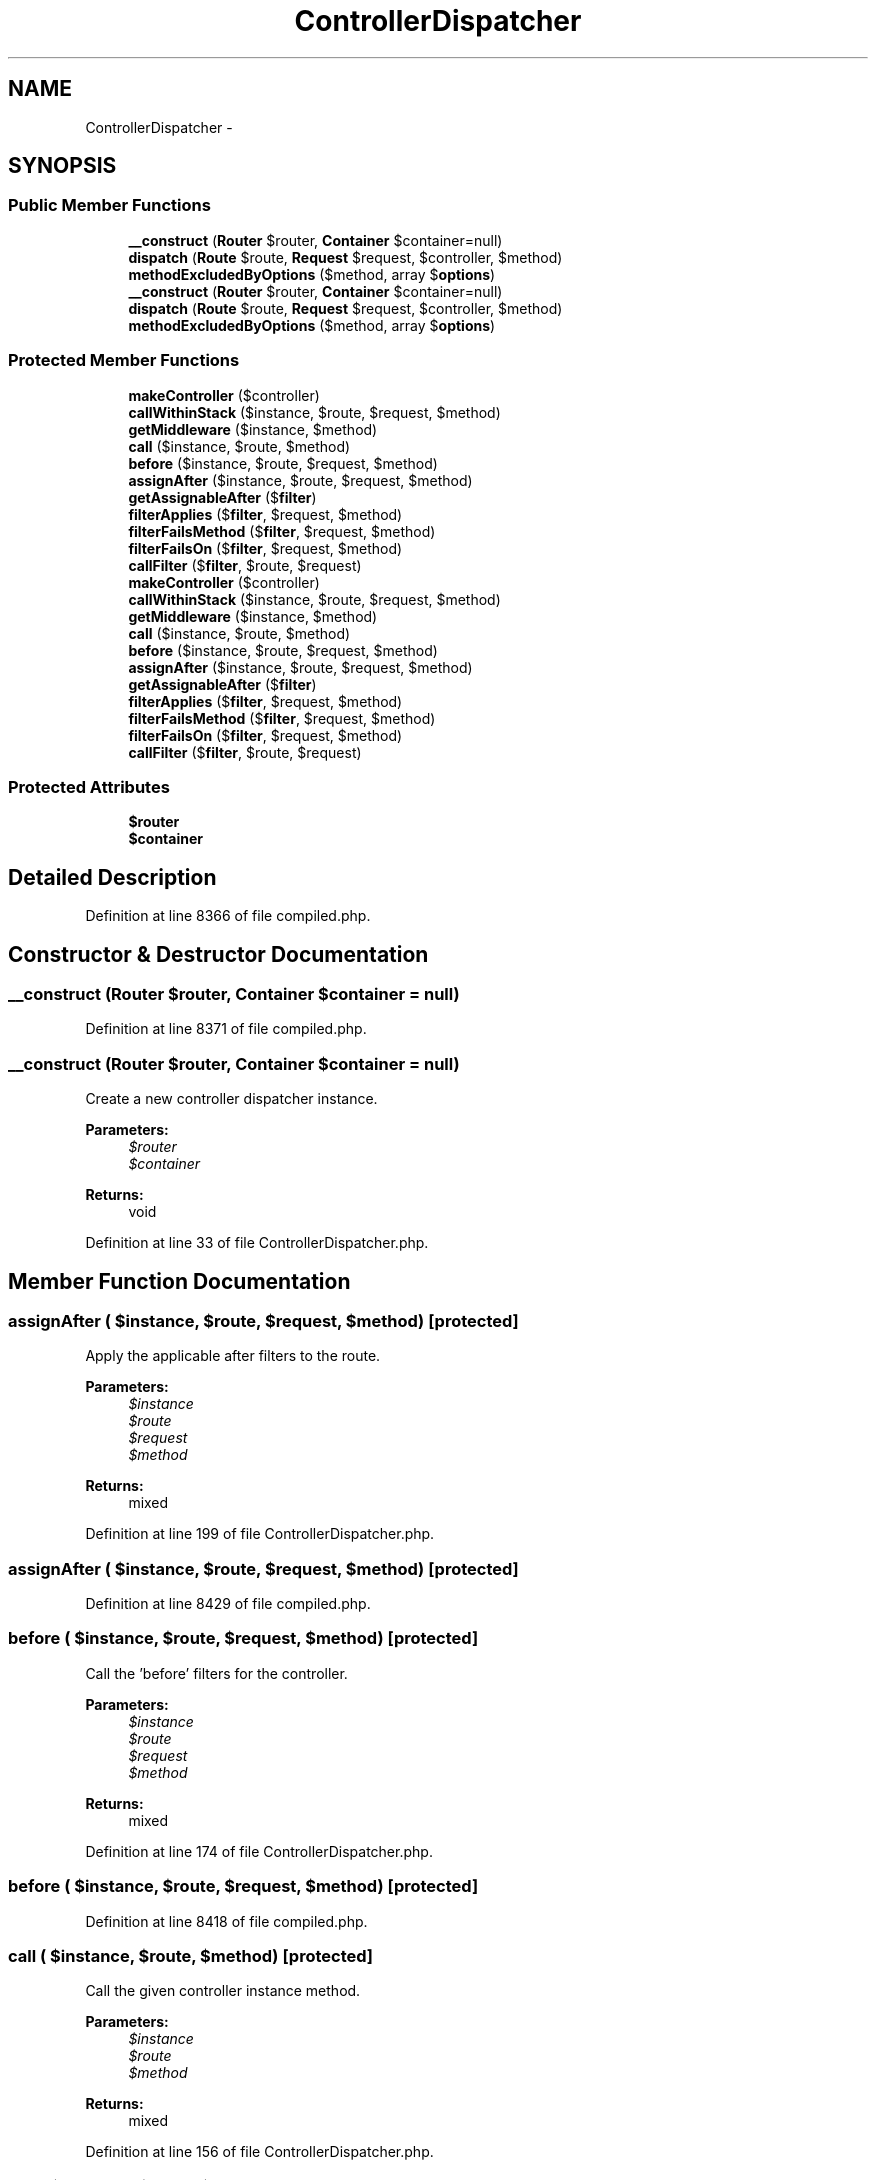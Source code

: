 .TH "ControllerDispatcher" 3 "Tue Apr 14 2015" "Version 1.0" "VirtualSCADA" \" -*- nroff -*-
.ad l
.nh
.SH NAME
ControllerDispatcher \- 
.SH SYNOPSIS
.br
.PP
.SS "Public Member Functions"

.in +1c
.ti -1c
.RI "\fB__construct\fP (\fBRouter\fP $router, \fBContainer\fP $container=null)"
.br
.ti -1c
.RI "\fBdispatch\fP (\fBRoute\fP $route, \fBRequest\fP $request, $controller, $method)"
.br
.ti -1c
.RI "\fBmethodExcludedByOptions\fP ($method, array $\fBoptions\fP)"
.br
.ti -1c
.RI "\fB__construct\fP (\fBRouter\fP $router, \fBContainer\fP $container=null)"
.br
.ti -1c
.RI "\fBdispatch\fP (\fBRoute\fP $route, \fBRequest\fP $request, $controller, $method)"
.br
.ti -1c
.RI "\fBmethodExcludedByOptions\fP ($method, array $\fBoptions\fP)"
.br
.in -1c
.SS "Protected Member Functions"

.in +1c
.ti -1c
.RI "\fBmakeController\fP ($controller)"
.br
.ti -1c
.RI "\fBcallWithinStack\fP ($instance, $route, $request, $method)"
.br
.ti -1c
.RI "\fBgetMiddleware\fP ($instance, $method)"
.br
.ti -1c
.RI "\fBcall\fP ($instance, $route, $method)"
.br
.ti -1c
.RI "\fBbefore\fP ($instance, $route, $request, $method)"
.br
.ti -1c
.RI "\fBassignAfter\fP ($instance, $route, $request, $method)"
.br
.ti -1c
.RI "\fBgetAssignableAfter\fP ($\fBfilter\fP)"
.br
.ti -1c
.RI "\fBfilterApplies\fP ($\fBfilter\fP, $request, $method)"
.br
.ti -1c
.RI "\fBfilterFailsMethod\fP ($\fBfilter\fP, $request, $method)"
.br
.ti -1c
.RI "\fBfilterFailsOn\fP ($\fBfilter\fP, $request, $method)"
.br
.ti -1c
.RI "\fBcallFilter\fP ($\fBfilter\fP, $route, $request)"
.br
.ti -1c
.RI "\fBmakeController\fP ($controller)"
.br
.ti -1c
.RI "\fBcallWithinStack\fP ($instance, $route, $request, $method)"
.br
.ti -1c
.RI "\fBgetMiddleware\fP ($instance, $method)"
.br
.ti -1c
.RI "\fBcall\fP ($instance, $route, $method)"
.br
.ti -1c
.RI "\fBbefore\fP ($instance, $route, $request, $method)"
.br
.ti -1c
.RI "\fBassignAfter\fP ($instance, $route, $request, $method)"
.br
.ti -1c
.RI "\fBgetAssignableAfter\fP ($\fBfilter\fP)"
.br
.ti -1c
.RI "\fBfilterApplies\fP ($\fBfilter\fP, $request, $method)"
.br
.ti -1c
.RI "\fBfilterFailsMethod\fP ($\fBfilter\fP, $request, $method)"
.br
.ti -1c
.RI "\fBfilterFailsOn\fP ($\fBfilter\fP, $request, $method)"
.br
.ti -1c
.RI "\fBcallFilter\fP ($\fBfilter\fP, $route, $request)"
.br
.in -1c
.SS "Protected Attributes"

.in +1c
.ti -1c
.RI "\fB$router\fP"
.br
.ti -1c
.RI "\fB$container\fP"
.br
.in -1c
.SH "Detailed Description"
.PP 
Definition at line 8366 of file compiled\&.php\&.
.SH "Constructor & Destructor Documentation"
.PP 
.SS "__construct (\fBRouter\fP $router, \fBContainer\fP $container = \fCnull\fP)"

.PP
Definition at line 8371 of file compiled\&.php\&.
.SS "__construct (\fBRouter\fP $router, \fBContainer\fP $container = \fCnull\fP)"
Create a new controller dispatcher instance\&.
.PP
\fBParameters:\fP
.RS 4
\fI$router\fP 
.br
\fI$container\fP 
.RE
.PP
\fBReturns:\fP
.RS 4
void 
.RE
.PP

.PP
Definition at line 33 of file ControllerDispatcher\&.php\&.
.SH "Member Function Documentation"
.PP 
.SS "assignAfter ( $instance,  $route,  $request,  $method)\fC [protected]\fP"
Apply the applicable after filters to the route\&.
.PP
\fBParameters:\fP
.RS 4
\fI$instance\fP 
.br
\fI$route\fP 
.br
\fI$request\fP 
.br
\fI$method\fP 
.RE
.PP
\fBReturns:\fP
.RS 4
mixed 
.RE
.PP

.PP
Definition at line 199 of file ControllerDispatcher\&.php\&.
.SS "assignAfter ( $instance,  $route,  $request,  $method)\fC [protected]\fP"

.PP
Definition at line 8429 of file compiled\&.php\&.
.SS "before ( $instance,  $route,  $request,  $method)\fC [protected]\fP"
Call the 'before' filters for the controller\&.
.PP
\fBParameters:\fP
.RS 4
\fI$instance\fP 
.br
\fI$route\fP 
.br
\fI$request\fP 
.br
\fI$method\fP 
.RE
.PP
\fBReturns:\fP
.RS 4
mixed 
.RE
.PP

.PP
Definition at line 174 of file ControllerDispatcher\&.php\&.
.SS "before ( $instance,  $route,  $request,  $method)\fC [protected]\fP"

.PP
Definition at line 8418 of file compiled\&.php\&.
.SS "call ( $instance,  $route,  $method)\fC [protected]\fP"
Call the given controller instance method\&.
.PP
\fBParameters:\fP
.RS 4
\fI$instance\fP 
.br
\fI$route\fP 
.br
\fI$method\fP 
.RE
.PP
\fBReturns:\fP
.RS 4
mixed 
.RE
.PP

.PP
Definition at line 156 of file ControllerDispatcher\&.php\&.
.SS "call ( $instance,  $route,  $method)\fC [protected]\fP"

.PP
Definition at line 8413 of file compiled\&.php\&.
.SS "callFilter ( $filter,  $route,  $request)\fC [protected]\fP"
Call the given controller filter method\&.
.PP
\fBParameters:\fP
.RS 4
\fI$filter\fP 
.br
\fI$route\fP 
.br
\fI$request\fP 
.RE
.PP
\fBReturns:\fP
.RS 4
mixed 
.RE
.PP

.PP
Definition at line 290 of file ControllerDispatcher\&.php\&.
.SS "callFilter ( $filter,  $route,  $request)\fC [protected]\fP"

.PP
Definition at line 8468 of file compiled\&.php\&.
.SS "callWithinStack ( $instance,  $route,  $request,  $method)\fC [protected]\fP"
Call the given controller instance method\&.
.PP
\fBParameters:\fP
.RS 4
\fI$instance\fP 
.br
\fI$route\fP 
.br
\fI$request\fP 
.br
\fI$method\fP 
.RE
.PP
\fBReturns:\fP
.RS 4
mixed 
.RE
.PP

.PP
Definition at line 95 of file ControllerDispatcher\&.php\&.
.SS "callWithinStack ( $instance,  $route,  $request,  $method)\fC [protected]\fP"

.PP
Definition at line 8391 of file compiled\&.php\&.
.SS "dispatch (\fBRoute\fP $route, \fBRequest\fP $request,  $controller,  $method)"
Dispatch a request to a given controller and method\&.
.PP
\fBParameters:\fP
.RS 4
\fI$route\fP 
.br
\fI$request\fP 
.br
\fI$controller\fP 
.br
\fI$method\fP 
.RE
.PP
\fBReturns:\fP
.RS 4
mixed 
.RE
.PP

.PP
Definition at line 49 of file ControllerDispatcher\&.php\&.
.SS "dispatch (\fBRoute\fP $route, \fBRequest\fP $request,  $controller,  $method)"

.PP
Definition at line 8376 of file compiled\&.php\&.
.SS "filterApplies ( $filter,  $request,  $method)\fC [protected]\fP"
Determine if the given filter applies to the request\&.
.PP
\fBParameters:\fP
.RS 4
\fI$filter\fP 
.br
\fI$request\fP 
.br
\fI$method\fP 
.RE
.PP
\fBReturns:\fP
.RS 4
bool 
.RE
.PP

.PP
Definition at line 234 of file ControllerDispatcher\&.php\&.
.SS "filterApplies ( $filter,  $request,  $method)\fC [protected]\fP"

.PP
Definition at line 8444 of file compiled\&.php\&.
.SS "filterFailsMethod ( $filter,  $request,  $method)\fC [protected]\fP"
Determine if the filter fails the method constraints\&.
.PP
\fBParameters:\fP
.RS 4
\fI$filter\fP 
.br
\fI$request\fP 
.br
\fI$method\fP 
.RE
.PP
\fBReturns:\fP
.RS 4
bool 
.RE
.PP

.PP
Definition at line 255 of file ControllerDispatcher\&.php\&.
.SS "filterFailsMethod ( $filter,  $request,  $method)\fC [protected]\fP"

.PP
Definition at line 8453 of file compiled\&.php\&.
.SS "filterFailsOn ( $filter,  $request,  $method)\fC [protected]\fP"
Determine if the filter fails the 'on' constraint\&.
.PP
\fBParameters:\fP
.RS 4
\fI$filter\fP 
.br
\fI$request\fP 
.br
\fI$method\fP 
.RE
.PP
\fBReturns:\fP
.RS 4
bool 
.RE
.PP

.PP
Definition at line 268 of file ControllerDispatcher\&.php\&.
.SS "filterFailsOn ( $filter,  $request,  $method)\fC [protected]\fP"

.PP
Definition at line 8457 of file compiled\&.php\&.
.SS "getAssignableAfter ( $filter)\fC [protected]\fP"
Get the assignable after filter for the route\&.
.PP
\fBParameters:\fP
.RS 4
\fI$filter\fP 
.RE
.PP
\fBReturns:\fP
.RS 4
string 
.RE
.PP

.PP
Definition at line 219 of file ControllerDispatcher\&.php\&.
.SS "getAssignableAfter ( $filter)\fC [protected]\fP"

.PP
Definition at line 8437 of file compiled\&.php\&.
.SS "getMiddleware ( $instance,  $method)\fC [protected]\fP"
Get the middleware for the controller instance\&.
.PP
\fBParameters:\fP
.RS 4
\fI$instance\fP 
.br
\fI$method\fP 
.RE
.PP
\fBReturns:\fP
.RS 4
array 
.RE
.PP

.PP
Definition at line 118 of file ControllerDispatcher\&.php\&.
.SS "getMiddleware ( $instance,  $method)\fC [protected]\fP"

.PP
Definition at line 8398 of file compiled\&.php\&.
.SS "makeController ( $controller)\fC [protected]\fP"
Make a controller instance via the IoC container\&.
.PP
\fBParameters:\fP
.RS 4
\fI$controller\fP 
.RE
.PP
\fBReturns:\fP
.RS 4
mixed 
.RE
.PP

.PP
Definition at line 79 of file ControllerDispatcher\&.php\&.
.SS "makeController ( $controller)\fC [protected]\fP"

.PP
Definition at line 8386 of file compiled\&.php\&.
.SS "methodExcludedByOptions ( $method, array $options)"
Determine if the given options exclude a particular method\&.
.PP
\fBParameters:\fP
.RS 4
\fI$method\fP 
.br
\fI$options\fP 
.RE
.PP
\fBReturns:\fP
.RS 4
bool 
.RE
.PP

.PP
Definition at line 142 of file ControllerDispatcher\&.php\&.
.SS "methodExcludedByOptions ( $method, array $options)"

.PP
Definition at line 8409 of file compiled\&.php\&.
.SH "Field Documentation"
.PP 
.SS "$container\fC [protected]\fP"

.PP
Definition at line 8370 of file compiled\&.php\&.
.SS "$router\fC [protected]\fP"

.PP
Definition at line 8369 of file compiled\&.php\&.

.SH "Author"
.PP 
Generated automatically by Doxygen for VirtualSCADA from the source code\&.
